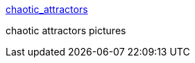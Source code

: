 :jbake-type: post
:jbake-status: published
:jbake-title: chaotic_attractors
:jbake-tags: science,mathématiques,gallerie,_mois_avr.,_année_2005
:jbake-date: 2005-04-22
:jbake-depth: ../
:jbake-uri: shaarli/1114170520000.adoc
:jbake-source: https://nicolas-delsaux.hd.free.fr/Shaarli?searchterm=http%3A%2F%2Fccrma-www.stanford.edu%2F%7Estilti%2Fimages%2Fchaotic_attractors%2Fnav.html&searchtags=science+math%C3%A9matiques+gallerie+_mois_avr.+_ann%C3%A9e_2005
:jbake-style: shaarli

http://ccrma-www.stanford.edu/~stilti/images/chaotic_attractors/nav.html[chaotic_attractors]

chaotic attractors pictures
